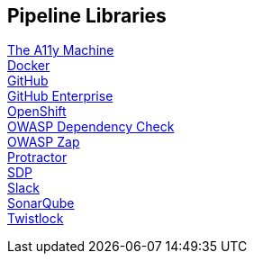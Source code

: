 == Pipeline Libraries

link:../../../../build/site/libraries/1/a11y/a11y.html[The A11y Machine] +
link:../../../../build/site/libraries/1/docker/docker.html[Docker] +
link:../../../../build/site/libraries/1/github/github.html[GitHub] +
link:../../../../build/site/libraries/1/github_enterprise/github_enterprise.html[GitHub Enterprise] +
link:../../../../build/site/libraries/1/openshift/openshift.html[OpenShift] +
link:../../../../build/site/libraries/1/owasp_dep_check/owasp_dep_check.html[OWASP Dependency Check] +
link:../../../../build/site/libraries/1/owasp_zap/owasp_zap.html[OWASP Zap] +
link:../../../../build/site/libraries/1/protractor/protractor.html[Protractor] +
link:../../../../build/site/libraries/1/sdp/sdp.html[SDP] +
link:../../../../build/site/libraries/1/slack/slack.html[Slack] +
link:../../../../build/site/libraries/1/sonarqube/sonarqube.html[SonarQube] +
link:../../../../build/site/libraries/1/twistlock/twistlock.html[Twistlock] +